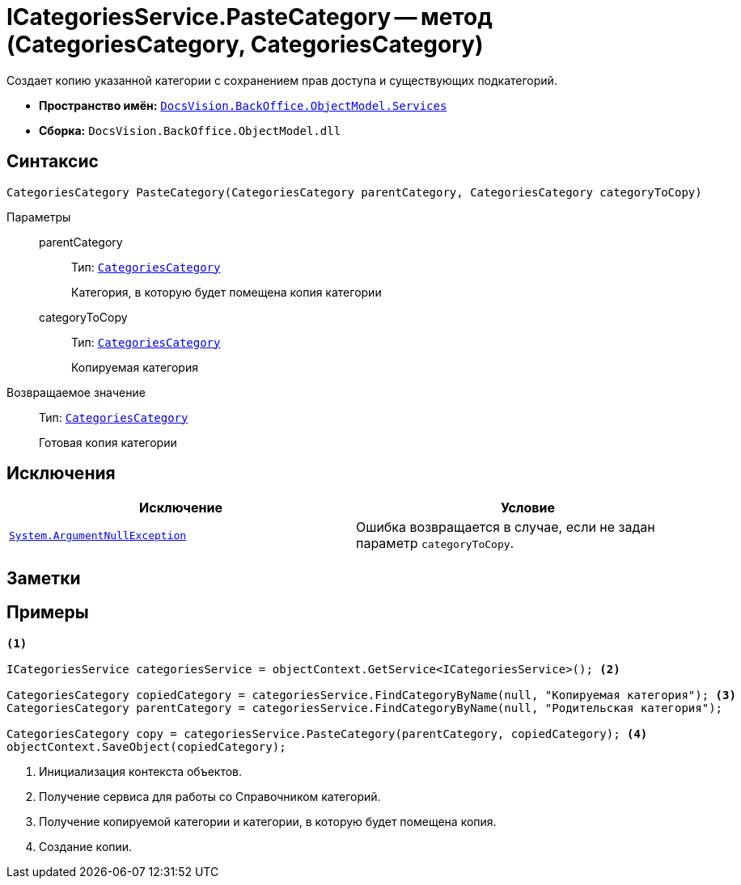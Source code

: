 = ICategoriesService.PasteCategory -- метод (CategoriesCategory, CategoriesCategory)

Создает копию указанной категории с сохранением прав доступа и существующих подкатегорий.

* *Пространство имён:* `xref:api/DocsVision/BackOffice/ObjectModel/Services/Services_NS.adoc[DocsVision.BackOffice.ObjectModel.Services]`
* *Сборка:* `DocsVision.BackOffice.ObjectModel.dll`

== Синтаксис

[source,csharp]
----
CategoriesCategory PasteCategory(CategoriesCategory parentCategory, CategoriesCategory categoryToCopy)
----

Параметры::
parentCategory:::
Тип: `xref:api/DocsVision/BackOffice/ObjectModel/CategoriesCategory_CL.adoc[CategoriesCategory]`
+
Категория, в которую будет помещена копия категории

categoryToCopy:::
Тип: `xref:api/DocsVision/BackOffice/ObjectModel/CategoriesCategory_CL.adoc[CategoriesCategory]`
+
Копируемая категория

Возвращаемое значение::
Тип: `xref:api/DocsVision/BackOffice/ObjectModel/CategoriesCategory_CL.adoc[CategoriesCategory]`
+
Готовая копия категории

== Исключения

[cols=",",options="header"]
|===
|Исключение |Условие
|`http://msdn.microsoft.com/ru-ru/library/system.argumentnullexception.aspx[System.ArgumentNullException]` |Ошибка возвращается в случае, если не задан параметр `categoryToCopy`.
|===

== Заметки

== Примеры

[source,csharp]
----
<.>

ICategoriesService categoriesService = objectContext.GetService<ICategoriesService>(); <.>

CategoriesCategory copiedCategory = categoriesService.FindCategoryByName(null, "Копируемая категория"); <.>
CategoriesCategory parentCategory = categoriesService.FindCategoryByName(null, "Родительская категория");

CategoriesCategory copy = categoriesService.PasteCategory(parentCategory, copiedCategory); <.>
objectContext.SaveObject(copiedCategory);
----
<.> Инициализация контекста объектов.
<.> Получение сервиса для работы со Справочником категорий.
<.> Получение копируемой категории и категории, в которую будет помещена копия.
<.> Создание копии.
